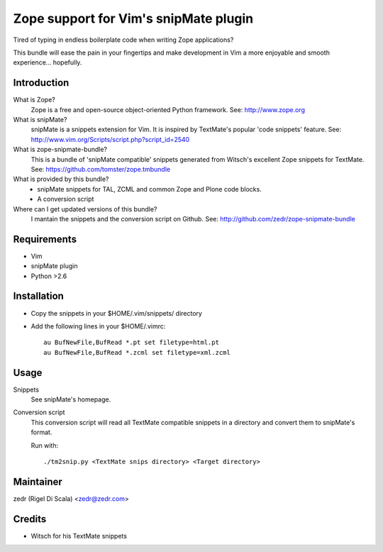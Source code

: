 Zope support for Vim's snipMate plugin
======================================

Tired of typing in endless boilerplate code when writing Zope applications?

This bundle will ease the pain in your fingertips and make development in Vim
a more enjoyable and smooth experience... hopefully.

Introduction
------------
What is Zope?
    Zope is a free and open-source object-oriented Python framework.
    See: http://www.zope.org

What is snipMate?
    snipMate is a snippets extension for Vim. It is inspired by
    TextMate's popular 'code snippets' feature.
    See: http://www.vim.org/Scripts/script.php?script_id=2540

What is zope-snipmate-bundle?
    This is a bundle of 'snipMate compatible' snippets generated from
    Witsch's excellent Zope snippets for TextMate.
    See: https://github.com/tomster/zope.tmbundle

What is provided by this bundle?
    * snipMate snippets for TAL, ZCML and common Zope and Plone code blocks.
    * A conversion script

Where can I get updated versions of this bundle?
    I mantain the snippets and the conversion script on Github.
    See: http://github.com/zedr/zope-snipmate-bundle

Requirements
------------
* Vim
* snipMate plugin
* Python >2.6

Installation
------------
* Copy the snippets in your $HOME/.vim/snippets/ directory
* Add the following lines in your $HOME/.vimrc::

    au BufNewFile,BufRead *.pt set filetype=html.pt
    au BufNewFile,BufRead *.zcml set filetype=xml.zcml

Usage
-----
Snippets
    See snipMate's homepage.

Conversion script
    This conversion script will read all TextMate compatible snippets
    in a directory and convert them to snipMate's format.

    Run with::

        ./tm2snip.py <TextMate snips directory> <Target directory>

Maintainer
----------
zedr (Rigel Di Scala) <zedr@zedr.com>

Credits
-------
- Witsch for his TextMate snippets
